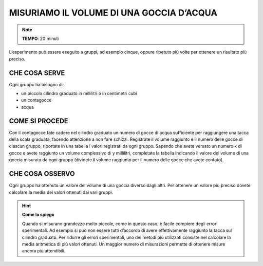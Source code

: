 MISURIAMO IL VOLUME DI UNA GOCCIA D’ACQUA
=========================================

.. note::
   **TEMPO**: 20 minuti

L’esperimento può essere eseguito a gruppi, ad esempio cinque, oppure ripetuto più volte per ottenere un risultato più preciso.

CHE COSA SERVE
--------------

Ogni gruppo ha bisogno di:

- un piccolo cilindro graduato in millilitri o in centimetri cubi
- un contagocce
- acqua

.. image:: 01_volgoccia.png
   :height: 400 px
   :align: center

COME SI PROCEDE
---------------

Con il contagocce fate cadere nel cilindro graduato un numero di gocce di acqua sufficiente per raggiungere una tacca della scala graduata, facendo attenzione a non fare schizzi.
Registrate il volume raggiunto e il numero delle gocce di ciascun gruppo; riportate in una tabella i valori registrati da ogni gruppo.
Sapendo che avete versato un numero x di gocce e avete raggiunto un volume complessivo di y millilitri, completate la tabella indicando il valore del volume di una goccia misurato da ogni gruppo (dividete il volume raggiunto per il numero delle gocce che avete contato).

CHE COSA OSSERVO
----------------

Ogni gruppo ha ottenuto un valore del volume di una goccia diverso dagli altri. Per ottenere un valore più preciso dovete calcolare la media dei valori ottenuti dai vari gruppi.

.. hint::
   **Come lo spiego**
   
   Quando si misurano grandezze molto piccole, come in questo caso, è facile compiere degli errori sperimentali. Ad esempio si può non essere tutti d’accordo di avere effettivamente raggiunto la tacca sul cilindro graduato. Per ridurre gli errori sperimentali, uno dei metodi più utilizzati consiste nel calcolare la media aritmetica di più valori ottenuti. Un maggior numero di misurazioni permette di ottenere misure ancora più attendibili.



